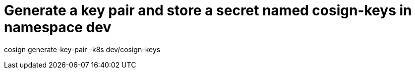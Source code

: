 # Generate a key pair and store a secret named cosign-keys in namespace dev

cosign generate-key-pair -k8s dev/cosign-keys
